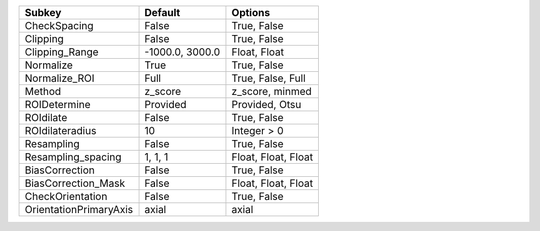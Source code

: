 ====================== =============== ===================
Subkey                 Default         Options            
====================== =============== ===================
CheckSpacing           False           True, False        
Clipping               False           True, False        
Clipping_Range         -1000.0, 3000.0 Float, Float       
Normalize              True            True, False        
Normalize_ROI          Full            True, False, Full  
Method                 z_score         z_score, minmed    
ROIDetermine           Provided        Provided, Otsu     
ROIdilate              False           True, False        
ROIdilateradius        10              Integer > 0        
Resampling             False           True, False        
Resampling_spacing     1, 1, 1         Float, Float, Float
BiasCorrection         False           True, False        
BiasCorrection_Mask    False           Float, Float, Float
CheckOrientation       False           True, False        
OrientationPrimaryAxis axial           axial              
====================== =============== ===================